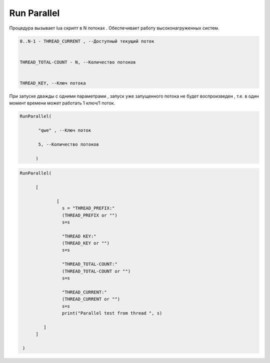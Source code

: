 Run Parallel
========================

Процедура вызывает lua скрипт в N потоках . Обеспечивает работу высоконагруженных систем.

.. code-block:: lua                 
     
	 0..N-1 - THREAD_CURRENT , --Доступный текущий поток
	 
	
	 THREAD_TOTAL-COUNT - N, --Количество потоков
	 
	 
	 THREAD_KEY, --Ключ потока

При запуске дважды с одними параметрами , запуск уже запущенного потока не будет воспроизведен , т.е. в один момент времени может работать  1 ключ/1 поток.
	
.. code-block:: lua
      
	  RunParallel(
	     
		 "qwe" , --Ключ поток
	     
		 5, --Количество потоков
        
		)


..  code-block:: lua
      
	  RunParallel(
	    
		[
            
			[
		          s = "THREAD_PREFIX:"
		          (THREAD_PREFIX or "")
			  s=s
			  
			  "THREAD KEY:"
			  (THREAD_KEY or "")
			  s=s
			  
			  "THREAD_TOTAL-COUNT:"
			  (THREAD_TOTAL-COUNT or "")
			  s=s
			  
			  "THREAD_CURRENT:"
			  (THREAD_CURRENT or "")
			  s=s
		          print("Parallel test from thread ", s)
			
                   ]
		]
       
	   )

		
		
  
    
    
    